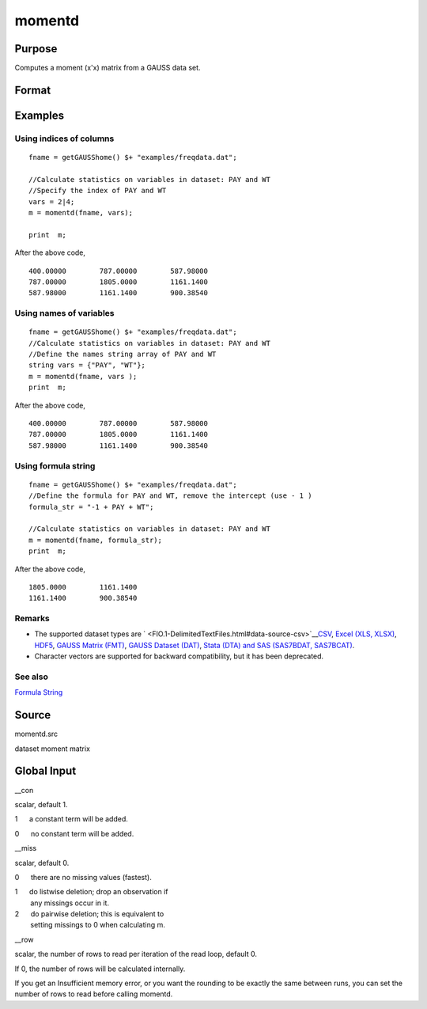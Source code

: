 
momentd
==============================================

Purpose
----------------

Computes a moment (x'x) matrix from a GAUSS data set.

Format
----------------
.. function:: momentd(dataset, vars)

    :param dataset: name of data set.
    :type dataset: string

    :param vars: names of variables
        
        - or -Kx1 numeric vector, indices of columns.- or -Formula String. e.g. "PAY + WT"  or ". - 1"(include all variables besides intercept)These can be any size subset of the variables in the data set, and can be in any order. If a
        scalar 0 is passed, all columns of the data set will be used.
    :type vars: Kx1 string array

    :returns: m (*MxM matrix*), where M = K + __con, the moment matrix
        constructed by calculating X'X where X is the data, with or without a constant vector of ones.
        Error handling is controlled by the low order bit of the trap flag.

    .. csv-table::
        :widths: auto

        "trap 0    terminate with error message"
        "trap 1    return scalar error code in  m"
        "33   too many missings"
        "34   file not found"

Examples
----------------

Using indices of columns
++++++++++++++++++++++++

::

    fname = getGAUSShome() $+ "examples/freqdata.dat";	
    							
    //Calculate statistics on variables in dataset: PAY and WT
    //Specify the index of PAY and WT
    vars = 2|4;				
    m = momentd(fname, vars);
    
    print  m;

After the above code,

::

    400.00000        787.00000        587.98000 
    787.00000        1805.0000        1161.1400 
    587.98000        1161.1400        900.38540

Using names of variables
++++++++++++++++++++++++

::

    fname = getGAUSShome() $+ "examples/freqdata.dat";				
    //Calculate statistics on variables in dataset: PAY and WT
    //Define the names string array of PAY and WT				
    string vars = {"PAY", "WT"};				
    m = momentd(fname, vars );
    print  m;

After the above code,

::

    400.00000        787.00000        587.98000 
    787.00000        1805.0000        1161.1400 
    587.98000        1161.1400        900.38540

Using formula string
++++++++++++++++++++

::

    fname = getGAUSShome() $+ "examples/freqdata.dat";	
    //Define the formula for PAY and WT, remove the intercept (use - 1 )				
    formula_str = "-1 + PAY + WT";	
    										
    //Calculate statistics on variables in dataset: PAY and WT
    m = momentd(fname, formula_str);
    print  m;

After the above code,

::

    1805.0000        1161.1400 
    1161.1400        900.38540

Remarks
+++++++

-  The supported dataset types are
   ` <FIO.1-DelimitedTextFiles.html#data-source-csv>`__\ `CSV <FIO.1-DelimitedTextFiles.html#data-source-csv>`__,
   `Excel (XLS, XLSX) <FIO.3-Spreadsheets.html#data-source-excel>`__,
   `HDF5 <FIO.4-HDF5Files.html#data-source-hdf5>`__, `GAUSS Matrix
   (FMT) <FIO.6-GAUSSMatrixFiles.html#data-source-gauss-matrix>`__,
   `GAUSS Dataset
   (DAT) <FIO.5-GAUSSDatasets.html#data-source-gauss-dataset>`__, `Stata
   (DTA) and SAS (SAS7BDAT, SAS7BCAT) <FIO.4-SAS_STATADatasets.html>`__.
-  Character vectors are supported for backward compatibility, but it
   has been deprecated.

See also
++++++++

`Formula String <LF.11-FormulaString.html#FormulaString>`__

Source
------

momentd.src

dataset moment matrix


Global Input
------------

\__con



scalar, default 1.

 

1      a constant term will be added.

 

0      no constant term will be added.

\__miss

scalar, default 0.

 

0      there are no missing values (fastest).

 

| 1      do listwise deletion; drop an observation if
|         any missings occur in it.

 

| 2      do pairwise deletion; this is equivalent to
|         setting missings to 0 when calculating m.

\__row

scalar, the number of rows to read per iteration of the read loop,
default 0.

If 0, the number of rows will be calculated internally.

If you get an Insufficient memory error, or you want the rounding to be
exactly the same between runs, you can set the number of rows to read
before calling momentd.